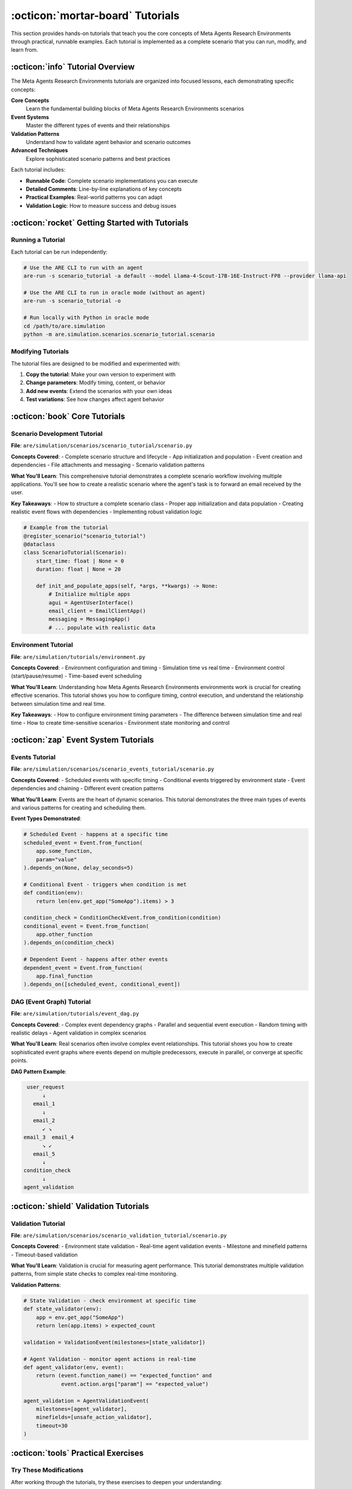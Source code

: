 ..
    Copyright (c) Meta Platforms, Inc. and affiliates.
    All rights reserved.
    
    This source code is licensed under the terms described in the LICENSE file in
    the root directory of this source tree.


:octicon:`mortar-board` Tutorials
=================================

This section provides hands-on tutorials that teach you the core concepts of Meta Agents Research Environments through practical, runnable examples.
Each tutorial is implemented as a complete scenario that you can run, modify, and learn from.

:octicon:`info` Tutorial Overview
---------------------------------

The Meta Agents Research Environments tutorials are organized into focused lessons, each demonstrating specific concepts:

**Core Concepts**
   Learn the fundamental building blocks of Meta Agents Research Environments scenarios

**Event Systems**
   Master the different types of events and their relationships

**Validation Patterns**
   Understand how to validate agent behavior and scenario outcomes

**Advanced Techniques**
   Explore sophisticated scenario patterns and best practices

Each tutorial includes:

* **Runnable Code**: Complete scenario implementations you can execute
* **Detailed Comments**: Line-by-line explanations of key concepts
* **Practical Examples**: Real-world patterns you can adapt
* **Validation Logic**: How to measure success and debug issues

:octicon:`rocket` Getting Started with Tutorials
------------------------------------------------

Running a Tutorial
~~~~~~~~~~~~~~~~~~

Each tutorial can be run independently:

.. code-block:: bash

   # Use the ARE CLI to run with an agent
   are-run -s scenario_tutorial -a default --model Llama-4-Scout-17B-16E-Instruct-FP8 --provider llama-api

   # Use the ARE CLI to run in oracle mode (without an agent)
   are-run -s scenario_tutorial -o

   # Run locally with Python in oracle mode
   cd /path/to/are.simulation
   python -m are.simulation.scenarios.scenario_tutorial.scenario

Modifying Tutorials
~~~~~~~~~~~~~~~~~~~

The tutorial files are designed to be modified and experimented with:

1. **Copy the tutorial**: Make your own version to experiment with
2. **Change parameters**: Modify timing, content, or behavior
3. **Add new events**: Extend the scenarios with your own ideas
4. **Test variations**: See how changes affect agent behavior

:octicon:`book` Core Tutorials
------------------------------

Scenario Development Tutorial
~~~~~~~~~~~~~~~~~~~~~~~~~~~~~

**File**: ``are/simulation/scenarios/scenario_tutorial/scenario.py``

**Concepts Covered**:
- Complete scenario structure and lifecycle
- App initialization and population
- Event creation and dependencies
- File attachments and messaging
- Scenario validation patterns

**What You'll Learn**:
This comprehensive tutorial demonstrates a complete scenario workflow involving multiple applications.
You'll see how to create a realistic scenario where the agent's task is to forward an email received by the user.

**Key Takeaways**:
- How to structure a complete scenario class
- Proper app initialization and data population
- Creating realistic event flows with dependencies
- Implementing robust validation logic

.. code-block:: python

   # Example from the tutorial
   @register_scenario("scenario_tutorial")
   @dataclass
   class ScenarioTutorial(Scenario):
       start_time: float | None = 0
       duration: float | None = 20

       def init_and_populate_apps(self, *args, **kwargs) -> None:
           # Initialize multiple apps
           agui = AgentUserInterface()
           email_client = EmailClientApp()
           messaging = MessagingApp()
           # ... populate with realistic data

Environment Tutorial
~~~~~~~~~~~~~~~~~~~~

**File**: ``are/simulation/tutorials/environment.py``

**Concepts Covered**:
- Environment configuration and timing
- Simulation time vs real time
- Environment control (start/pause/resume)
- Time-based event scheduling

**What You'll Learn**:
Understanding how Meta Agents Research Environments environments work is crucial for creating effective scenarios.
This tutorial shows you how to configure timing, control execution, and understand the relationship between simulation time and real time.

**Key Takeaways**:
- How to configure environment timing parameters
- The difference between simulation time and real time
- How to create time-sensitive scenarios
- Environment state monitoring and control

:octicon:`zap` Event System Tutorials
-------------------------------------

Events Tutorial
~~~~~~~~~~~~~~~

**File**: ``are/simulation/scenarios/scenario_events_tutorial/scenario.py``

**Concepts Covered**:
- Scheduled events with specific timing
- Conditional events triggered by environment state
- Event dependencies and chaining
- Different event creation patterns

**What You'll Learn**:
Events are the heart of dynamic scenarios.
This tutorial demonstrates the three main types of events and various patterns for creating and scheduling them.

**Event Types Demonstrated**:

.. code-block:: python

   # Scheduled Event - happens at a specific time
   scheduled_event = Event.from_function(
       app.some_function,
       param="value"
   ).depends_on(None, delay_seconds=5)

   # Conditional Event - triggers when condition is met
   def condition(env):
       return len(env.get_app("SomeApp").items) > 3

   condition_check = ConditionCheckEvent.from_condition(condition)
   conditional_event = Event.from_function(
       app.other_function
   ).depends_on(condition_check)

   # Dependent Event - happens after other events
   dependent_event = Event.from_function(
       app.final_function
   ).depends_on([scheduled_event, conditional_event])

DAG (Event Graph) Tutorial
~~~~~~~~~~~~~~~~~~~~~~~~~~

**File**: ``are/simulation/tutorials/event_dag.py``

**Concepts Covered**:
- Complex event dependency graphs
- Parallel and sequential event execution
- Random timing with realistic delays
- Agent validation in complex scenarios

**What You'll Learn**:
Real scenarios often involve complex event relationships.
This tutorial shows you how to create sophisticated event graphs where events depend on multiple predecessors,
execute in parallel, or converge at specific points.

**DAG Pattern Example**:

.. code-block:: text

       user_request
            ↓
         email_1
            ↓
         email_2
            ↙ ↘
      email_3  email_4
            ↘ ↙
         email_5
            ↓
      condition_check
            ↓
      agent_validation

:octicon:`shield` Validation Tutorials
--------------------------------------

Validation Tutorial
~~~~~~~~~~~~~~~~~~~

**File**: ``are/simulation/scenarios/scenario_validation_tutorial/scenario.py``

**Concepts Covered**:
- Environment state validation
- Real-time agent validation events
- Milestone and minefield patterns
- Timeout-based validation

**What You'll Learn**:
Validation is crucial for measuring agent performance.
This tutorial demonstrates multiple validation patterns, from simple state checks to complex real-time monitoring.

**Validation Patterns**:

.. code-block:: python

   # State Validation - check environment at specific time
   def state_validator(env):
       app = env.get_app("SomeApp")
       return len(app.items) > expected_count

   validation = ValidationEvent(milestones=[state_validator])

   # Agent Validation - monitor agent actions in real-time
   def agent_validator(env, event):
       return (event.function_name() == "expected_function" and
               event.action.args["param"] == "expected_value")

   agent_validation = AgentValidationEvent(
       milestones=[agent_validator],
       minefields=[unsafe_action_validator],
       timeout=30
   )



:octicon:`tools` Practical Exercises
------------------------------------

Try These Modifications
~~~~~~~~~~~~~~~~~~~~~~~

After working through the tutorials, try these exercises to deepen your understanding:

**Beginner Exercises**:

1. Modify the scenario tutorial to use different apps
2. Change the timing of events in the events tutorial
3. Add new validation criteria to the validation tutorial

**Intermediate Exercises**:

1. Create a new scenario combining concepts from multiple tutorials
2. Implement a scenario with branching event paths
3. Add probabilistic events that sometimes succeed or fail

**Advanced Exercises**:

1. Create a multi-agent scenario with complex interactions
2. Implement a scenario with dynamic event generation
3. Build a scenario that adapts based on agent performance

:octicon:`link` Next Steps
--------------------------

After completing the tutorials:

1. **Explore Working with Scenarios**: :doc:`working_with_scenarios` for usage patterns
2. **Read the Scenario Development Guide**: :doc:`scenario_development` for comprehensive scenario creation
3. **Build Your Own Apps**: :doc:`apps_tutorial` for creating custom apps
4. **Try Benchmarking**: :doc:`../user_guide/benchmarking` for systematic evaluation
5. **Try Gaia2 Evaluation**: :doc:`../user_guide/gaia2_evaluation` for benchmark evaluation
6. **Create Your Own**: Start building scenarios for your specific use cases

The tutorials provide a solid foundation, but the real learning happens when you start creating your own scenarios.
Don't hesitate to experiment, modify, and build upon these examples!
